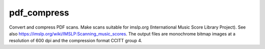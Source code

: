 pdf_compress
============

Convert and compress PDF scans. Make scans suitable for imslp.org
(International Music Score Library Project). See also
https://imslp.org/wiki/IMSLP:Scanning_music_scores. The output files are
monochrome bitmap images at a resolution of 600 dpi and the compression
format CCITT group 4.
